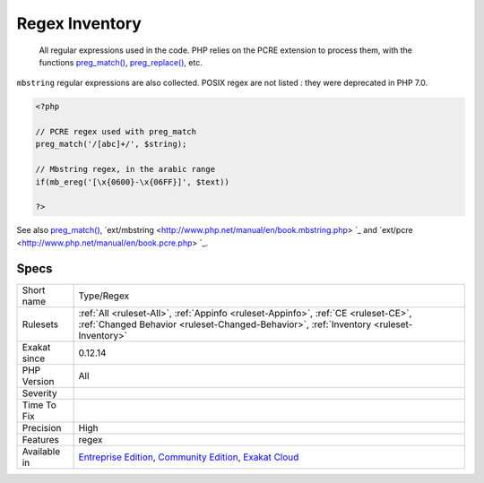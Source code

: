 .. _type-regex:

.. _regex-inventory:

Regex Inventory
+++++++++++++++

  All regular expressions used in the code. PHP relies on the PCRE extension to process them, with the functions `preg_match() <https://www.php.net/preg_match>`_, `preg_replace() <https://www.php.net/preg_replace>`_, etc. 
``mbstring`` regular expressions are also collected. POSIX regex are not listed : they were deprecated in PHP 7.0.

.. code-block:: php
   
   <?php
   
   // PCRE regex used with preg_match
   preg_match('/[abc]+/', $string);
   
   // Mbstring regex, in the arabic range
   if(mb_ereg('[\x{0600}-\x{06FF}]', $text))
   
   ?>

See also `preg_match() <https://www.php.net/preg_match>`_, `ext/mbstring <http://www.php.net/manual/en/book.mbstring.php> `_ and `ext/pcre <http://www.php.net/manual/en/book.pcre.php> `_.


Specs
_____

+--------------+-----------------------------------------------------------------------------------------------------------------------------------------------------------------------------------------+
| Short name   | Type/Regex                                                                                                                                                                              |
+--------------+-----------------------------------------------------------------------------------------------------------------------------------------------------------------------------------------+
| Rulesets     | :ref:`All <ruleset-All>`, :ref:`Appinfo <ruleset-Appinfo>`, :ref:`CE <ruleset-CE>`, :ref:`Changed Behavior <ruleset-Changed-Behavior>`, :ref:`Inventory <ruleset-Inventory>`            |
+--------------+-----------------------------------------------------------------------------------------------------------------------------------------------------------------------------------------+
| Exakat since | 0.12.14                                                                                                                                                                                 |
+--------------+-----------------------------------------------------------------------------------------------------------------------------------------------------------------------------------------+
| PHP Version  | All                                                                                                                                                                                     |
+--------------+-----------------------------------------------------------------------------------------------------------------------------------------------------------------------------------------+
| Severity     |                                                                                                                                                                                         |
+--------------+-----------------------------------------------------------------------------------------------------------------------------------------------------------------------------------------+
| Time To Fix  |                                                                                                                                                                                         |
+--------------+-----------------------------------------------------------------------------------------------------------------------------------------------------------------------------------------+
| Precision    | High                                                                                                                                                                                    |
+--------------+-----------------------------------------------------------------------------------------------------------------------------------------------------------------------------------------+
| Features     | regex                                                                                                                                                                                   |
+--------------+-----------------------------------------------------------------------------------------------------------------------------------------------------------------------------------------+
| Available in | `Entreprise Edition <https://www.exakat.io/entreprise-edition>`_, `Community Edition <https://www.exakat.io/community-edition>`_, `Exakat Cloud <https://www.exakat.io/exakat-cloud/>`_ |
+--------------+-----------------------------------------------------------------------------------------------------------------------------------------------------------------------------------------+


